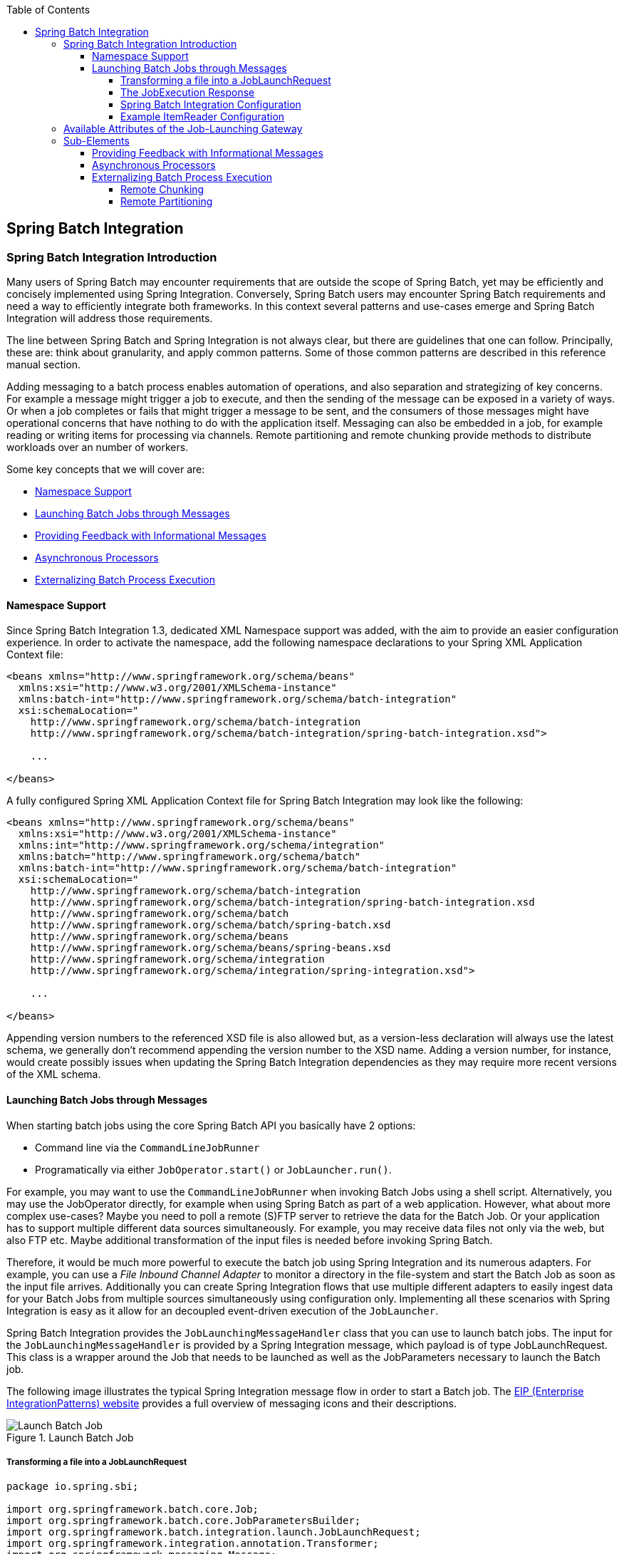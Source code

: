 :batch-asciidoc: http://docs.spring.io/spring-batch/reference/html/
:toc: left
:toclevels: 4

[[springBatchIntegration]]

== Spring Batch Integration

[[spring-batch-integration-introduction]]

=== Spring Batch Integration Introduction

Many users of Spring Batch may encounter requirements that are
outside the scope of Spring Batch, yet may be efficiently and
concisely implemented using Spring Integration. Conversely, Spring
Batch users may encounter Spring Batch requirements and need a way
to efficiently integrate both frameworks. In this context several
patterns and use-cases emerge and Spring Batch Integration will
address those requirements.

The line between Spring Batch and Spring Integration is not always
clear, but there are guidelines that one can follow. Principally,
these are: think about granularity, and apply common patterns. Some
of those common patterns are described in this reference manual
section.

Adding messaging to a batch process enables automation of
operations, and also separation and strategizing of key concerns.
For example a message might trigger a job to execute, and then the
sending of the message can be exposed in a variety of ways. Or when
a job completes or fails that might trigger a message to be sent,
and the consumers of those messages might have operational concerns
that have nothing to do with the application itself. Messaging can
also be embedded in a job, for example reading or writing items for
processing via channels. Remote partitioning and remote chunking
provide methods to distribute workloads over an number of workers.


Some key concepts that we will cover are:

* <<spring-batch-integration.adoc#namespace-support,Namespace Support>>



* <<spring-batch-integration.adoc#launching-batch-jobs-through-messages,Launching Batch Jobs through Messages>>



* <<spring-batch-integration.adoc#providing-feedback-with-informational-messages,Providing Feedback with Informational Messages>>



* <<spring-batch-integration.adoc#asynchronous-processors,Asynchronous Processors>>



* <<spring-batch-integration.adoc#externalizing-batch-process-execution,Externalizing
Batch Process Execution>>


[[namespace-support]]

==== Namespace Support

Since Spring Batch Integration 1.3, dedicated XML Namespace
support was added, with the aim to provide an easier configuration
experience. In order to activate the namespace, add the following
namespace declarations to your Spring XML Application Context
file:

[source, xml]
----
<beans xmlns="http://www.springframework.org/schema/beans"
  xmlns:xsi="http://www.w3.org/2001/XMLSchema-instance"
  xmlns:batch-int="http://www.springframework.org/schema/batch-integration"
  xsi:schemaLocation="
    http://www.springframework.org/schema/batch-integration
    http://www.springframework.org/schema/batch-integration/spring-batch-integration.xsd">

    ...

</beans>
----

A fully configured Spring XML Application Context file for Spring
Batch Integration may look like the following:

[source, xml]
----
<beans xmlns="http://www.springframework.org/schema/beans"
  xmlns:xsi="http://www.w3.org/2001/XMLSchema-instance"
  xmlns:int="http://www.springframework.org/schema/integration"
  xmlns:batch="http://www.springframework.org/schema/batch"
  xmlns:batch-int="http://www.springframework.org/schema/batch-integration"
  xsi:schemaLocation="
    http://www.springframework.org/schema/batch-integration
    http://www.springframework.org/schema/batch-integration/spring-batch-integration.xsd
    http://www.springframework.org/schema/batch
    http://www.springframework.org/schema/batch/spring-batch.xsd
    http://www.springframework.org/schema/beans
    http://www.springframework.org/schema/beans/spring-beans.xsd
    http://www.springframework.org/schema/integration
    http://www.springframework.org/schema/integration/spring-integration.xsd">

    ...

</beans>
----

Appending version numbers to the referenced XSD file is also
allowed but, as a version-less declaration will always use the
latest schema, we generally don't recommend appending the version
number to the XSD name. Adding a version number, for instance,
would create possibly issues when updating the Spring Batch
Integration dependencies as they may require more recent versions
of the XML schema.


[[launching-batch-jobs-through-messages]]

==== Launching Batch Jobs through Messages


When starting batch jobs using the core Spring Batch API you
basically have 2 options:

* Command line via the `CommandLineJobRunner`
* Programatically via either `JobOperator.start()` or `JobLauncher.run()`.



For example, you may want to use the
`CommandLineJobRunner` when invoking Batch Jobs
using a shell script. Alternatively, you may use the
JobOperator directly, for example when using
Spring Batch as part of a web application. However, what about
more complex use-cases? Maybe you need to poll a remote (S)FTP
server to retrieve the data for the Batch Job. Or your application
has to support multiple different data sources simultaneously. For
example, you may receive data files not only via the web, but also
FTP etc. Maybe additional transformation of the input files is
needed before invoking Spring Batch.



Therefore, it would be much more powerful to execute the batch job
using Spring Integration and its numerous adapters. For example,
you can use a __File Inbound Channel Adapter__ to
monitor a directory in the file-system and start the Batch Job as
soon as the input file arrives. Additionally you can create Spring
Integration flows that use multiple different adapters to easily
ingest data for your Batch Jobs from multiple sources
simultaneously using configuration only. Implementing all these
scenarios with Spring Integration is easy as it allow for an
decoupled event-driven execution of the
`JobLauncher`.



Spring Batch Integration provides the
`JobLaunchingMessageHandler` class that you can
use to launch batch jobs. The input for the
`JobLaunchingMessageHandler` is provided by a
Spring Integration message, which payload is of type
JobLaunchRequest. This class is a wrapper around the Job
    that needs to be launched as well as the JobParameters
necessary to launch the Batch job.



The following image illustrates the typical Spring Integration
message flow in order to start a Batch job. The
link:$$http://www.eaipatterns.com/toc.html$$[EIP (Enterprise IntegrationPatterns) website]
provides a full overview of messaging icons and their descriptions.

.Launch Batch Job
image::{batch-asciidoc}images/launch-batch-job.png[Launch Batch Job, scaledwidth="60%"]


[[transforming-a-file-into-a-joblaunchrequest]]

===== Transforming a file into a JobLaunchRequest


[source, java]
----
package io.spring.sbi;

import org.springframework.batch.core.Job;
import org.springframework.batch.core.JobParametersBuilder;
import org.springframework.batch.integration.launch.JobLaunchRequest;
import org.springframework.integration.annotation.Transformer;
import org.springframework.messaging.Message;

import java.io.File;

public class FileMessageToJobRequest {
    private Job job;
    private String fileParameterName;

    public void setFileParameterName(String fileParameterName) {
        this.fileParameterName = fileParameterName;
    }

    public void setJob(Job job) {
        this.job = job;
    }

    @Transformer
    public JobLaunchRequest toRequest(Message<File> message) {
        JobParametersBuilder jobParametersBuilder =
            new JobParametersBuilder();

        jobParametersBuilder.addString(fileParameterName,
            message.getPayload().getAbsolutePath());

        return new JobLaunchRequest(job, jobParametersBuilder.toJobParameters());
    }
}
----

[[the-jobexecution-response]]

===== The JobExecution Response

When a Batch Job is being executed, a
`JobExecution` instance is returned. This
instance can be used to determine the status of an execution. If
a `JobExecution` was able to be created
successfully, it will always be returned, regardless of whether
or not the actual execution was successful.



The exact behavior on how the `JobExecution`
instance is returned depends on the provided
`TaskExecutor`. If a
`synchronous` (single-threaded)
`TaskExecutor` implementation is used, the
`JobExecution` response is only returned
`after` the job completes. When using an
`asynchronous`
`TaskExecutor`, the
`JobExecution` instance is returned
immediately. Users can then take the `id` of
`JobExecution` instance
(`JobExecution.getJobId()`) and query the
`JobRepository` for the job's updated status
using the `JobExplorer`. For more
information, please refer to the Spring
Batch reference documentation on
link:$$http://docs.spring.io/spring-batch/reference/html/configureJob.html#queryingRepository$$[Querying the Repository].



The following configuration will create a file
`inbound-channel-adapter` to listen for CSV
files in the provided directory, hand them off to our
transformer (`FileMessageToJobRequest`),
launch the job via the __Job Launching Gateway__ then simply log the output of the
`JobExecution` via the
`logging-channel-adapter`.


[[spring-batch-integration-configuration]]

===== Spring Batch Integration Configuration


[source, xml]
----
<int:channel id="inboundFileChannel"/>
<int:channel id="outboundJobRequestChannel"/>
<int:channel id="jobLaunchReplyChannel"/>

<int-file:inbound-channel-adapter id="filePoller"
    channel="inboundFileChannel"
    directory="file:/tmp/myfiles/"
    filename-pattern="*.csv">
  <int:poller fixed-rate="1000"/>
</int-file:inbound-channel-adapter>

<int:transformer input-channel="inboundFileChannel"
    output-channel="outboundJobRequestChannel">
  <bean class="io.spring.sbi.FileMessageToJobRequest">
    <property name="job" ref="personJob"/>
    <property name="fileParameterName" value="input.file.name"/>
  </bean>
</int:transformer>

<batch-int:job-launching-gateway request-channel="outboundJobRequestChannel"
    reply-channel="jobLaunchReplyChannel"/>

<int:logging-channel-adapter channel="jobLaunchReplyChannel"/>
----


Now that we are polling for files and launching jobs, we need to
configure for example our Spring Batch
`ItemReader` to utilize found file
represented by the job parameter "input.file.name":

[[example-itemreader-configuration]]

===== Example ItemReader Configuration


[source, xml]
----
<bean id="itemReader" class="org.springframework.batch.item.file.FlatFileItemReader"
    scope="step">
  <property name="resource" value="file://#{jobParameters['input.file.name']}"/>
    ...
</bean>
----


The main points of interest here are injecting the value of
`#{jobParameters['input.file.name']}`
as the Resource property value and setting the `ItemReader` bean
to be of __Step scope__ to take advantage of
the late binding support which allows access to the
`jobParameters` variable.


[[availableAttributesOfTheJobLaunchingGateway]]
=== Available Attributes of the Job-Launching Gateway

* `id` Identifies the underlying Spring bean definition, which is an instance of either:
** `EventDrivenConsumer`
** `PollingConsumer`

The exact implementation depends on whether the component's input channel is a:
`SubscribableChannel` or `PollableChannel`

* `auto-startup` Boolean flag to indicate that the endpoint should start automatically on
startup. The default is __true__.
* `request-channel` The input `MessageChannel` of this endpoint.
* `reply-channel` `Message Channel` to which the resulting `JobExecution` payload will be sent.
* `reply-timeout` Allows you to specify how long this gateway will wait for the reply message
to be sent successfully to the reply channel before throwing
an exception. This attribute only applies when the channel
might block, for example when using a bounded queue channel
that is currently full. Also, keep in mind that when sending to a
`DirectChannel`, the invocation will occur
in the sender's thread. Therefore, the failing of the send
operation may be caused by other components further downstream.
The `reply-timeout` attribute maps to the
`sendTimeout` property of the underlying
`MessagingTemplate` instance. The attribute
will default, if not specified, to<emphasis>-1</emphasis>,
meaning that by default, the `Gateway` will wait indefinitely.
The value is specified in milliseconds.
* `job-launcher` Pass in a
custom
`JobLauncher`
bean reference. This
attribute is optional. If not specified the adapter will
re-use the instance that is registered under the id
`jobLauncher`. If no default instance
exists an exception is thrown.
* `order` Specifies the order for invocation when this endpoint is connected as a subscriber
to a `SubscribableChannel`.

=== Sub-Elements
When this `Gateway` is receiving messages from a
`PollableChannel`, you must either provide
a global default Poller or provide a Poller sub-element to the
`Job Launching Gateway`:
[source, xml]
----
<batch-int:job-launching-gateway request-channel="queueChannel"
    reply-channel="replyChannel" job-launcher="jobLauncher">
  <int:poller fixed-rate="1000">
</batch-int:job-launching-gateway>
----

[[providing-feedback-with-informational-messages]]

==== Providing Feedback with Informational Messages


As Spring Batch jobs can run for long times, providing progress
information will be critical. For example, stake-holders may want
to be notified if a some or all parts of a Batch Job has failed.
Spring Batch provides support for this information being gathered
through:



* Active polling or

* Event-driven, using listeners.


When starting a Spring Batch job asynchronously, e.g. by using the
`Job Launching Gateway`, a
`JobExecution` instance is returned. Thus,
`JobExecution.getJobId()` can be used to
continuously poll for status updates by retrieving updated
instances of the `JobExecution` from the
`JobRepository` using the
`JobExplorer`. However, this is considered
sub-optimal and an event-driven approach should be preferred.


Therefore, Spring Batch provides listeners such as:

* StepListener
* ChunkListener
* JobExecutionListener

In the following example, a Spring Batch job was configured with a
`StepExecutionListener`. Thus, Spring
Integration will receive and process any step before/after step
events. For example, the received
`StepExecution` can be inspected using a
`Router`. Based on the results of that
inspection, various things can occur for example routing a message
to a Mail Outbound Channel Adapter, so that an Email notification
can be sent out based on some condition.

.Handling Informational Messages
image::{batch-asciidoc}images/handling-informational-messages.png[Handling Informational Messages, scaledwidth="60%"]


Below is an example of how a listener is configured to send a
message to a `Gateway` for
`StepExecution` events and log its output to a
`logging-channel-adapter`:

First create the notifications integration beans:

[source, xml]
----
<int:channel id="stepExecutionsChannel"/>

<int:gateway id="notificationExecutionsListener"
    service-interface="org.springframework.batch.core.StepExecutionListener"
    default-request-channel="stepExecutionsChannel"/>

<int:logging-channel-adapter channel="stepExecutionsChannel"/>
----


Then modify your job to add a step level listener:

[source, xml]
----
<job id="importPayments">
    <step id="step1">
        <tasklet ../>
            <chunk ../>
            <listeners>
                <listener ref="notificationExecutionsListener"/>
            </listeners>
        </tasklet>
        ...
    </step>
</job>
----

[[asynchronous-processors]]

==== Asynchronous Processors


Asynchronous Processors help you to to scale the processing of
items. In the asynchronous processor use-case, an
`AsyncItemProcessor` serves as a dispatcher,
executing the `ItemProcessor's` logic for an
item on a new thread. The `Future` is passed to
the AsynchItemWriter to be written once the
processor completes.



Therefore, you can increase performance by using asynchronous item
processing, basically allowing you to implement
__fork-join__ scenarios. The
`AsyncItemWriter` will gather the results and
write back the chunk as soon as all the results become available.



Configuration of both the `AsyncItemProcessor`
and `AsyncItemWriter` are simple, first the
`AsyncItemProcessor`:
			


[source, xml]
----
<bean id="processor"
    class="org.springframework.batch.integration.async.AsyncItemProcessor">
  <property name="delegate">
    <bean class="your.ItemProcessor"/>
  </property>
  <property name="taskExecutor">
    <bean class="org.springframework.core.task.SimpleAsyncTaskExecutor"/>
  </property>
</bean>
----


The property "`delegate`" is actually
a reference to your `ItemProcessor` bean and
the "taskExecutor" property is a
reference to the `TaskExecutor` of your choice.

Then we configure the `AsyncItemWriter`:

[source, xml]
----
<bean id="itemWriter"
    class="org.springframework.batch.integration.async.AsyncItemWriter">
  <property name="delegate">
    <bean id="itemWriter" class="your.ItemWriter"/>
  </property>
</bean>
----


Again, the property "`delegate`" is
actually a reference to your `ItemWriter` bean.


[[externalizing-batch-process-execution]]

==== Externalizing Batch Process Execution


The integration approaches discussed so far suggest use-cases
where Spring Integration wraps Spring Batch like an outer-shell.
However, Spring Batch can also use Spring Integration internally.
Using this approach, Spring Batch users can delegate the
processing of items or even chunks to outside processes. This
allows you to offload complex processing. Spring Batch Integration
provides dedicated support for:



* Remote Chunking



* Remote Partitioning


[[remote-chunking]]

===== Remote Chunking

.Remote Chunking
image::{batch-asciidoc}images/remote-chunking-sbi.png[Remote Chunking, scaledwidth="60%"]

Taking things one step further, one can also externalize the
chunk processing using the
`ChunkMessageChannelItemWriter` which is
provided by Spring Batch Integration which will send items out
and collect the result. Once sent, Spring Batch will continue the
process of reading and grouping items, without waiting for the results.
Rather it is the responsibility of the `ChunkMessageChannelItemWriter`
to gather the results and integrate them back into the Spring Batch process.


Using Spring Integration you have full
control over the concurrency of your processes, for instance by
using a `QueueChannel` instead of a
`DirectChannel`. Furthermore, by relying on
Spring Integration's rich collection of Channel Adapters (E.g.
JMS or AMQP), you can distribute chunks of a Batch job to
external systems for processing.

A simple job with a step to be remotely chunked would have a
configuration similar to the following:

[source, xml]
----
<job id="personJob">
  <step id="step1">
    <tasklet>
      <chunk reader="itemReader" writer="itemWriter" commit-interval="200"/>
    </tasklet>
    ...
  </step>
</job>
----

The `ItemReader` reference would point to the bean you would like
to use for reading data on the master. The `ItemWriter` reference
points to a special `ItemWriter`
"`ChunkMessageChannelItemWriter`"
as described above. The processor (if any) is left off the
master configuration as it is configured on the slave. The
following configuration provides a basic master setup. It's
advised to check any additional component properties such as
throttle limits and so on when implementing your use case.

[source, xml]
----
<bean id="connectionFactory" class="org.apache.activemq.ActiveMQConnectionFactory">
  <property name="brokerURL" value="tcp://localhost:61616"/>
</bean>

<int-jms:outbound-channel-adapter id="requests" destination-name="requests"/>

<bean id="messagingTemplate"
    class="org.springframework.integration.core.MessagingTemplate">
  <property name="defaultChannel" ref="requests"/>
  <property name="receiveTimeout" value="2000"/>
</bean>

<bean id="itemWriter"
    class="org.springframework.batch.integration.chunk.ChunkMessageChannelItemWriter"
    scope="step">
  <property name="messagingOperations" ref="messagingTemplate"/>
  <property name="replyChannel" ref="replies"/>
</bean>

<bean id="chunkHandler"
    class="org.springframework.batch.integration.chunk.RemoteChunkHandlerFactoryBean">
  <property name="chunkWriter" ref="itemWriter"/>
  <property name="step" ref="step1"/>
</bean>

<int:channel id="replies">
  <int:queue/>
</int:channel>

<int-jms:message-driven-channel-adapter id="jmsReplies"
    destination-name="replies"
    channel="replies"/>
----


This configuration provides us with a number of beans. We
configure our messaging middleware using ActiveMQ and
inbound/outbound JMS adapters provided by Spring Integration. As
shown, our `itemWriter` bean which is
referenced by our job step utilizes the
`ChunkMessageChannelItemWriter` for writing chunks over the
configured middleware.

Now lets move on to the slave configuration:



[source, xml]
----
<bean id="connectionFactory" class="org.apache.activemq.ActiveMQConnectionFactory">
  <property name="brokerURL" value="tcp://localhost:61616"/>
</bean>

<int:channel id="requests"/>
<int:channel id="replies"/>

<int-jms:message-driven-channel-adapter id="jmsIn"
    destination-name="requests"
    channel="requests"/>

<int-jms:outbound-channel-adapter id="outgoingReplies"
    destination-name="replies"
    channel="replies">
</int-jms:outbound-channel-adapter>

<int:service-activator id="serviceActivator"
    input-channel="requests"
    output-channel="replies"
    ref="chunkProcessorChunkHandler"
    method="handleChunk"/>

<bean id="chunkProcessorChunkHandler"
    class="org.springframework.batch.integration.chunk.ChunkProcessorChunkHandler">
  <property name="chunkProcessor">
    <bean class="org.springframework.batch.core.step.item.SimpleChunkProcessor">
      <property name="itemWriter">
        <bean class="io.spring.sbi.PersonItemWriter"/>
      </property>
      <property name="itemProcessor">
        <bean class="io.spring.sbi.PersonItemProcessor"/>
      </property>
    </bean>
  </property>
</bean>
----


Most of these configuration items should look familiar from the
master configuration. Slaves do not need access to things like
the Spring Batch `JobRepository` nor access
to the actual job configuration file. The main bean of interest
is the "`chunkProcessorChunkHandler`". The
`chunkProcessor` property of `ChunkProcessorChunkHandler` takes a
configured `SimpleChunkProcessor` which is where you would provide a reference to your
`ItemWriter` and optionally your
`ItemProcessor` that will run on the slave
when it receives chunks from the master.

For more information, please also consult the Spring Batch
manual, specifically the chapter on
link:$$http://docs.spring.io/spring-batch/reference/html/scalability.html#remoteChunking$$[Remote Chunking].


[[remote-partitioning]]

===== Remote Partitioning

.Remote Partitioning
image::{batch-asciidoc}images/remote-partitioning.png[Remote Partitioning, scaledwidth="60%"]


Remote Partitioning, on the other hand, is useful when the
problem is not the processing of items, but the associated I/O
represents the bottleneck. Using Remote Partitioning, work can
be farmed out to slaves that execute complete Spring Batch
steps. Thus, each slave has its own `ItemReader`, `ItemProcessor` and
`ItemWriter`. For this purpose, Spring Batch
Integration provides the `MessageChannelPartitionHandler`.



This implementation of the `PartitionHandler`
interface uses MessageChannel instances to
send instructions to remote workers and receive their responses.
This provides a nice abstraction from the transports (E.g. JMS
or AMQP) being used to communicate with the remote workers.



The reference manual section
link:$$http://docs.spring.io/spring-batch/reference/html/scalability.html#partitioning$$[Remote Partitioning] provides an overview of the concepts and
components needed to configure Remote Partitioning and shows an
example of using the default
`TaskExecutorPartitionHandler` to partition
in separate local threads of execution. For Remote Partitioning
to multiple JVM's, two additional components are required:

* Remoting fabric or grid environment
* A `PartitionHandler` implementation that supports the desired
remoting fabric or grid environment



Similar to Remote Chunking JMS can be used as the "remoting
fabric" and the `PartitionHandler` implementation to be used
as described above is the
`MessageChannelPartitionHandler`. The example
shown below assumes an existing partitioned job and focuses on
the `MessageChannelPartitionHandler` and JMS
configuration:



[source, xml]
----
<bean id="partitionHandler"
   class="org.springframework.batch.integration.partition.MessageChannelPartitionHandler">
  <property name="stepName" value="step1"/>
  <property name="gridSize" value="3"/>
  <property name="replyChannel" ref="outbound-replies"/>
  <property name="messagingOperations">
    <bean class="org.springframework.integration.core.MessagingTemplate">
      <property name="defaultChannel" ref="outbound-requests"/>
      <property name="receiveTimeout" value="100000"/>
    </bean>
  </property>
</bean>

<int:channel id="outbound-requests"/>
<int-jms:outbound-channel-adapter destination="requestsQueue"
    channel="outbound-requests"/>

<int:channel id="inbound-requests"/>
<int-jms:message-driven-channel-adapter destination="requestsQueue"
    channel="inbound-requests"/>

<bean id="stepExecutionRequestHandler"
    class="org.springframework.batch.integration.partition.StepExecutionRequestHandler">
  <property name="jobExplorer" ref="jobExplorer"/>
  <property name="stepLocator" ref="stepLocator"/>
</bean>

<int:service-activator ref="stepExecutionRequestHandler" input-channel="inbound-requests"
    output-channel="outbound-staging"/>

<int:channel id="outbound-staging"/>
<int-jms:outbound-channel-adapter destination="stagingQueue"
    channel="outbound-staging"/>

<int:channel id="inbound-staging"/>
<int-jms:message-driven-channel-adapter destination="stagingQueue"
    channel="inbound-staging"/>

<int:aggregator ref="partitionHandler" input-channel="inbound-staging"
    output-channel="outbound-replies"/>

<int:channel id="outbound-replies">
  <int:queue/>
</int:channel>

<bean id="stepLocator"
    class="org.springframework.batch.integration.partition.BeanFactoryStepLocator" />
----

Also ensure the partition `handler` attribute maps to the `partitionHandler` bean:

[source, xml]
----
<job id="personJob">
  <step id="step1.master">
    <partition partitioner="partitioner" handler="partitionHandler"/>
    ...
  </step>
</job>
----


